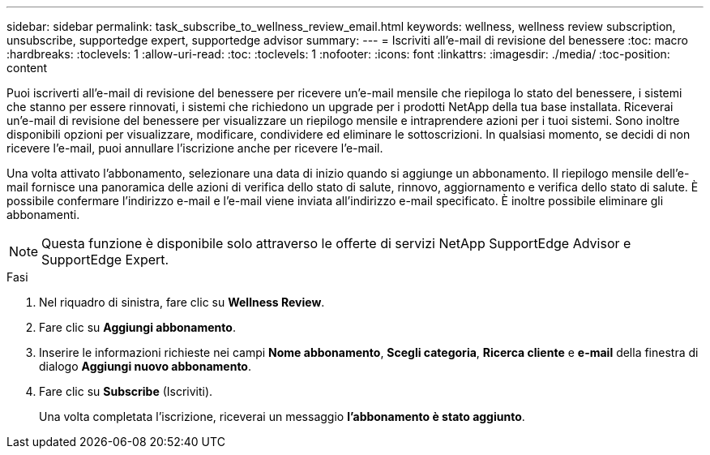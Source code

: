 ---
sidebar: sidebar 
permalink: task_subscribe_to_wellness_review_email.html 
keywords: wellness, wellness review subscription, unsubscribe, supportedge expert, supportedge advisor 
summary:  
---
= Iscriviti all'e-mail di revisione del benessere
:toc: macro
:hardbreaks:
:toclevels: 1
:allow-uri-read: 
:toc: 
:toclevels: 1
:nofooter: 
:icons: font
:linkattrs: 
:imagesdir: ./media/
:toc-position: content


[role="lead"]
Puoi iscriverti all'e-mail di revisione del benessere per ricevere un'e-mail mensile che riepiloga lo stato del benessere, i sistemi che stanno per essere rinnovati, i sistemi che richiedono un upgrade per i prodotti NetApp della tua base installata. Riceverai un'e-mail di revisione del benessere per visualizzare un riepilogo mensile e intraprendere azioni per i tuoi sistemi. Sono inoltre disponibili opzioni per visualizzare, modificare, condividere ed eliminare le sottoscrizioni. In qualsiasi momento, se decidi di non ricevere l'e-mail, puoi annullare l'iscrizione anche per ricevere l'e-mail.

Una volta attivato l'abbonamento, selezionare una data di inizio quando si aggiunge un abbonamento. Il riepilogo mensile dell'e-mail fornisce una panoramica delle azioni di verifica dello stato di salute, rinnovo, aggiornamento e verifica dello stato di salute. È possibile confermare l'indirizzo e-mail e l'e-mail viene inviata all'indirizzo e-mail specificato. È inoltre possibile eliminare gli abbonamenti.


NOTE: Questa funzione è disponibile solo attraverso le offerte di servizi NetApp SupportEdge Advisor e SupportEdge Expert.

.Fasi
. Nel riquadro di sinistra, fare clic su *Wellness Review*.
. Fare clic su *Aggiungi abbonamento*.
. Inserire le informazioni richieste nei campi *Nome abbonamento*, *Scegli categoria*, *Ricerca cliente* e *e-mail* della finestra di dialogo *Aggiungi nuovo abbonamento*.
. Fare clic su *Subscribe* (Iscriviti).
+
Una volta completata l'iscrizione, riceverai un messaggio *l'abbonamento è stato aggiunto*.


